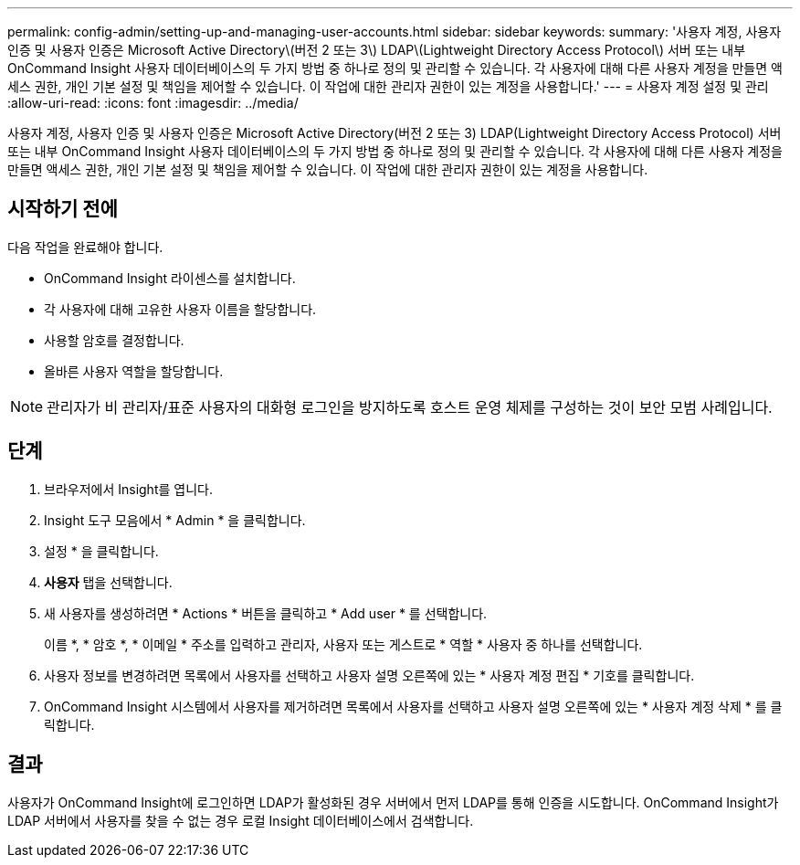 ---
permalink: config-admin/setting-up-and-managing-user-accounts.html 
sidebar: sidebar 
keywords:  
summary: '사용자 계정, 사용자 인증 및 사용자 인증은 Microsoft Active Directory\(버전 2 또는 3\) LDAP\(Lightweight Directory Access Protocol\) 서버 또는 내부 OnCommand Insight 사용자 데이터베이스의 두 가지 방법 중 하나로 정의 및 관리할 수 있습니다. 각 사용자에 대해 다른 사용자 계정을 만들면 액세스 권한, 개인 기본 설정 및 책임을 제어할 수 있습니다. 이 작업에 대한 관리자 권한이 있는 계정을 사용합니다.' 
---
= 사용자 계정 설정 및 관리
:allow-uri-read: 
:icons: font
:imagesdir: ../media/


[role="lead"]
사용자 계정, 사용자 인증 및 사용자 인증은 Microsoft Active Directory(버전 2 또는 3) LDAP(Lightweight Directory Access Protocol) 서버 또는 내부 OnCommand Insight 사용자 데이터베이스의 두 가지 방법 중 하나로 정의 및 관리할 수 있습니다. 각 사용자에 대해 다른 사용자 계정을 만들면 액세스 권한, 개인 기본 설정 및 책임을 제어할 수 있습니다. 이 작업에 대한 관리자 권한이 있는 계정을 사용합니다.



== 시작하기 전에

다음 작업을 완료해야 합니다.

* OnCommand Insight 라이센스를 설치합니다.
* 각 사용자에 대해 고유한 사용자 이름을 할당합니다.
* 사용할 암호를 결정합니다.
* 올바른 사용자 역할을 할당합니다.


[NOTE]
====
관리자가 비 관리자/표준 사용자의 대화형 로그인을 방지하도록 호스트 운영 체제를 구성하는 것이 보안 모범 사례입니다.

====


== 단계

. 브라우저에서 Insight를 엽니다.
. Insight 도구 모음에서 * Admin * 을 클릭합니다.
. 설정 * 을 클릭합니다.
. ** 사용자** 탭을 선택합니다.
. 새 사용자를 생성하려면 * Actions * 버튼을 클릭하고 * Add user * 를 선택합니다.
+
이름 *, * 암호 *, * 이메일 * 주소를 입력하고 관리자, 사용자 또는 게스트로 * 역할 * 사용자 중 하나를 선택합니다.

. 사용자 정보를 변경하려면 목록에서 사용자를 선택하고 사용자 설명 오른쪽에 있는 * 사용자 계정 편집 * 기호를 클릭합니다.
. OnCommand Insight 시스템에서 사용자를 제거하려면 목록에서 사용자를 선택하고 사용자 설명 오른쪽에 있는 * 사용자 계정 삭제 * 를 클릭합니다.




== 결과

사용자가 OnCommand Insight에 로그인하면 LDAP가 활성화된 경우 서버에서 먼저 LDAP를 통해 인증을 시도합니다. OnCommand Insight가 LDAP 서버에서 사용자를 찾을 수 없는 경우 로컬 Insight 데이터베이스에서 검색합니다.
